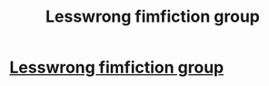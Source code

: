 #+TITLE: Lesswrong fimfiction group

* [[http://www.fimfiction.net/index.php?view=group&group=1418][Lesswrong fimfiction group]]
:PROPERTIES:
:Author: traverseda
:Score: 6
:DateUnix: 1388799519.0
:DateShort: 2014-Jan-04
:END:
